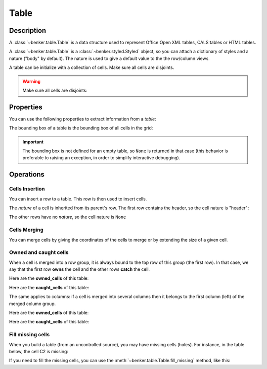 .. _benker__table:

Table
=====

.. _benker__table__description:

Description
-----------

A :class:`~benker.table.Table` is a data structure used to represent
Office Open XML tables, CALS tables or HTML tables.

A :class:`~benker.table.Table` is a :class:`~benker.styled.Styled` object,
so you can attach a dictionary of styles and a nature ("body" by default).
The nature is used to give a default value to the the row/column views.

.. doctest:: table

    >>> from benker.table import Table

    >>> Table(styles={'frame': 'all'})
    <Table({'frame': 'all'}, None)>

A table can be initialize with a collection of cells.
Make sure all cells are disjoints.

.. doctest:: table

    >>> from benker.cell import Cell

    >>> red = Cell('red', x=1, y=1, height=2)
    >>> pink = Cell('pink', x=2, y=1, width=2)
    >>> blue = Cell('blue', x=2, y=2)

    >>> table = Table([red, pink, blue], nature='header')
    >>> table
    <Table({}, 'header')>

    >>> print(table)
    +-----------+-----------------------+
    |    red    |   pink                |
    |           +-----------+-----------+
    |           |   blue    |           |
    +-----------+-----------+-----------+

.. warning::

    Make sure all cells are disjoints:

    .. doctest:: table

        >>> red = Cell('overlap', x=1, y=1, width=2)
        >>> pink = Cell('oops!', x=2, y=1)
        >>> Table([red, pink])
        Traceback (most recent call last):
            ...
        KeyError: Coord(x=2, y=1)

.. _benker__table__properties:

Properties
----------

You can use the following properties to extract information from a *table*:

The bounding box of a table is the bounding box of all cells in the grid:

.. doctest:: table

    >>> red = Cell('red', x=1, y=1, height=2)
    >>> pink = Cell('pink', x=2, y=1, width=2)
    >>> blue = Cell('blue', x=2, y=2)
    >>> table = Table([red, pink, blue])

    >>> table.bounding_box
    Box(min=Coord(x=1, y=1), max=Coord(x=3, y=2))

.. important::

    The bounding box is not defined for an empty table, so ``None`` is returned
    in that case (this behavior is preferable to raising an exception,
    in order to simplify interactive debugging).

    .. doctest:: table

        >>> table = Table()
        >>> table.bounding_box is None
        True


.. _benker__table__operations:

Operations
----------

.. _benker__table__insertion:

Cells Insertion
~~~~~~~~~~~~~~~

You can insert a row to a table. This row is then used to insert cells.

.. doctest:: table

    >>> table = Table()

    >>> row = table.rows[1]
    >>> row.nature = "header"
    >>> row.insert_cell("Astronomer", width=2)
    >>> row.insert_cell("Year")
    >>> row.insert_cell("Country")

    >>> row = table.rows[2]
    >>> row.insert_cell("Nicolaus")
    >>> row.insert_cell("Copernicus")
    >>> row.insert_cell("1473-1543")
    >>> row.insert_cell("Royal Prussia")

    >>> row = table.rows[3]
    >>> row.insert_cell("Charles")
    >>> row.insert_cell("Messier")
    >>> row.insert_cell("1730-1817")
    >>> row.insert_cell("France", height=2)

    >>> row = table.rows[4]
    >>> row.insert_cell("Jean-Baptiste")
    >>> row.insert_cell("Delambre")
    >>> row.insert_cell("1749-1822")

    >>> print(table)
    +-----------------------+-----------+-----------+
    | Astronome             |   Year    |  Country  |
    +-----------+-----------+-----------+-----------+
    | Nicolaus  | Copernicu | 1473-1543 | Royal Pru |
    +-----------+-----------+-----------+-----------+
    |  Charles  |  Messier  | 1730-1817 |  France   |
    +-----------+-----------+-----------|           |
    | Jean-Bapt | Delambre  | 1749-1822 |           |
    +-----------+-----------+-----------+-----------+

The *nature* of a cell is inherited from its parent's row.
The first row contains the header, so the cell nature is "header":

.. doctest:: table

    >>> table.rows[1].nature
    'header'
    >>> [cell.nature for cell in table.rows[1].owned_cells]
    ['header', 'header', 'header']

The other rows have no *nature*, so the cell nature is ``None``

.. doctest:: table

    >>> table.rows[2].nature is None
    True
    >>> all(cell.nature is None for cell in table.rows[2].owned_cells)
    True


.. _benker__table__merging:

Cells Merging
~~~~~~~~~~~~~

You can merge cells by giving the coordinates of the cells to merge
or by extending the size of a given cell.

.. doctest:: table

    >>> table = Table()
    >>> letters = "abcdEFGHijklMNOP"
    >>> for index, letter in enumerate(letters):
    ...     table[(1 + index % 4, 1 + index // 4)] = Cell(letter)
    >>> print(table)
    +-----------+-----------+-----------+-----------+
    |     a     |     b     |     c     |     d     |
    +-----------+-----------+-----------+-----------+
    |     E     |     F     |     G     |     H     |
    +-----------+-----------+-----------+-----------+
    |     i     |     j     |     k     |     l     |
    +-----------+-----------+-----------+-----------+
    |     M     |     N     |     O     |     P     |
    +-----------+-----------+-----------+-----------+

    >>> table.merge((2, 2), (3, 3))
    >>> print(table)
    +-----------+-----------+-----------+-----------+
    |     a     |     b     |     c     |     d     |
    +-----------+-----------------------+-----------+
    |     E     |   FGjk                |     H     |
    +-----------|                       +-----------+
    |     i     |                       |     l     |
    +-----------+-----------+-----------+-----------+
    |     M     |     N     |     O     |     P     |
    +-----------+-----------+-----------+-----------+

    >>> table.expand((2, 3), height=1)
    >>> print(table)
    +-----------+-----------+-----------+-----------+
    |     a     |     b     |     c     |     d     |
    +-----------+-----------------------+-----------+
    |     E     |                       |     H     |
    +-----------|                       +-----------+
    |     i     |  FGjkNO               |     l     |
    +-----------|                       +-----------+
    |     M     |                       |     P     |
    +-----------+-----------------------+-----------+

Owned and caught cells
~~~~~~~~~~~~~~~~~~~~~~

When a cell is merged into a row group, it is always bound to the top row of this group (the first row).
In that case, we say that the first row **owns** the cell and the other rows **catch** the cell.

.. doctest:: table

    >>> table = Table()

    >>> row = table.rows[1]
    >>> row.insert_cell("merged", height=2)
    >>> row.insert_cell("A")

    >>> row = table.rows[2]
    >>> row.insert_cell("B")

    >>> row = table.rows[3]
    >>> row.insert_cell("C")
    >>> row.insert_cell("D")
    >>> print(table)
    +-----------+-----------+
    |  merged   |     A     |
    |           +-----------+
    |           |     B     |
    +-----------+-----------+
    |     C     |     D     |
    +-----------+-----------+

Here are the **owned_cells** of this table:

.. doctest:: table

    >>> for pos, row in enumerate(table.rows, 1):
    ...     cells = ", ".join("{}".format(cell) for cell in row.owned_cells)
    ...     print("row #{pos}: {cells}".format(pos=pos, cells=cells))
    row #1: merged, A
    row #2: B
    row #3: C, D

Here are the **caught_cells** of this table:

.. doctest:: table

    >>> for pos, row in enumerate(table.rows, 1):
    ...     cells = ", ".join("{}".format(cell) for cell in row.caught_cells)
    ...     print("row #{pos}: {cells}".format(pos=pos, cells=cells))
    row #1: merged, A
    row #2: merged, B
    row #3: C, D

The same applies to columns: if a cell is merged into several columns then it belongs
to the first column (left) of the merged column group.

.. doctest:: table

    >>> table = Table()

    >>> row = table.rows[1]
    >>> row.insert_cell("merged", width=2)
    >>> row.insert_cell("A")

    >>> row = table.rows[2]
    >>> row.insert_cell("B")
    >>> row.insert_cell("C")
    >>> row.insert_cell("D")
    >>> print(table)
    +-----------------------+-----------+
    |  merged               |     A     |
    +-----------+-----------+-----------+
    |     B     |     C     |     D     |
    +-----------+-----------+-----------+

Here are the **owned_cells** of this table:

.. doctest:: table

    >>> for pos, col in enumerate(table.cols, 1):
    ...     cells = ", ".join("{}".format(cell) for cell in col.owned_cells)
    ...     print("col #{pos}: {cells}".format(pos=pos, cells=cells))
    col #1: merged, merged, B
    col #2: C
    col #3: A, D

Here are the **caught_cells** of this table:

.. doctest:: table

    >>> for pos, col in enumerate(table.cols, 1):
    ...     cells = ", ".join("{}".format(cell) for cell in col.caught_cells)
    ...     print("col #{pos}: {cells}".format(pos=pos, cells=cells))
    col #1: merged, merged, B
    col #2: merged, merged, C
    col #3: A, D

Fill missing cells
~~~~~~~~~~~~~~~~~~

When you build a table (from an uncontrolled source), you may have missing cells (holes).
For instance, in the table below, the cell C2 is missing:

.. doctest:: table

    >>> table = Table()
    >>> table.rows[1].insert_cell("one")
    >>> table.rows[1].insert_cell("two")
    >>> table.rows[1].insert_cell("three")
    >>> table.rows[1].insert_cell("four", height=2)
    >>> table.rows[2].insert_cell("un-deux", width=2)
    >>> print(table)
    +-----------+-----------+-----------+-----------+
    |    one    |    two    |   three   |   four    |
    +-----------------------+-----------|           |
    |  un-deux              |           |           |
    +-----------------------+-----------+-----------+

If you need to fill the missing cells, you can use the
:meth:`~benker.table.Table.fill_missing` method, like this:

.. doctest:: table

    >>> table.fill_missing(table.bounding_box, "HERE")
    >>> print(table)
    +-----------+-----------+-----------+-----------+
    |    one    |    two    |   three   |   four    |
    +-----------------------+-----------|           |
    |  un-deux              |   HERE    |           |
    +-----------------------+-----------+-----------+
